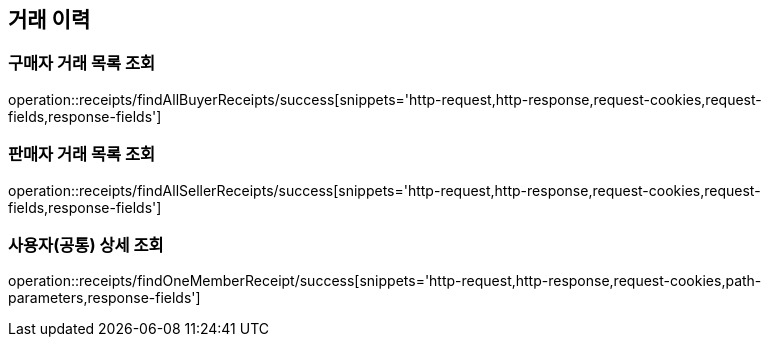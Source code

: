 [[Receipts]]
== 거래 이력

=== 구매자 거래 목록 조회

operation::receipts/findAllBuyerReceipts/success[snippets='http-request,http-response,request-cookies,request-fields,response-fields']

=== 판매자 거래 목록 조회

operation::receipts/findAllSellerReceipts/success[snippets='http-request,http-response,request-cookies,request-fields,response-fields']

=== 사용자(공통) 상세 조회

operation::receipts/findOneMemberReceipt/success[snippets='http-request,http-response,request-cookies,path-parameters,response-fields']
